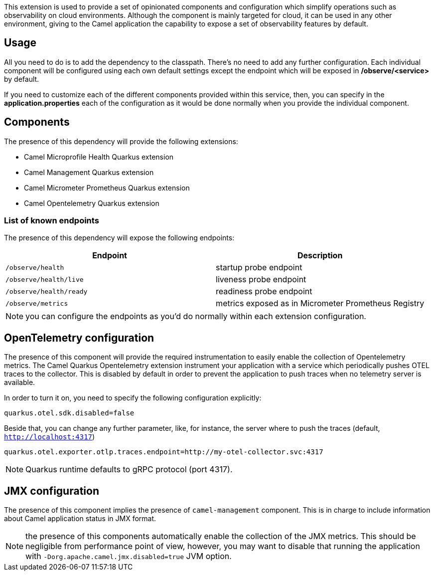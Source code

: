 This extension is used to provide a set of opinionated components and configuration which simplify operations such as observability on cloud environments. Although the component is mainly targeted for cloud, it can be used in any other environment, giving to the Camel application the capability to expose a set of observability features by default.

== Usage

All you need to do is to add the dependency to the classpath. There's no need to add any further configuration. Each individual component will be configured using each own default settings except the endpoint which will be exposed in */observe/<service>* by default.

If you need to customize each of the different components provided within this service, then, you can specify in the *application.properties* each of the configuration as it would be done normally when you provide the individual component.

== Components

The presence of this dependency will provide the following extensions:

* Camel Microprofile Health Quarkus extension
* Camel Management Quarkus extension
* Camel Micrometer Prometheus Quarkus extension
* Camel Opentelemetry Quarkus extension

=== List of known endpoints

The presence of this dependency will expose the following endpoints:

|====
|Endpoint | Description

| `/observe/health` | startup probe endpoint
| `/observe/health/live` | liveness probe endpoint
| `/observe/health/ready` | readiness probe endpoint
| `/observe/metrics` | metrics exposed as in Micrometer Prometheus Registry

|====

NOTE: you can configure the endpoints as you'd do normally within each extension configuration.

== OpenTelemetry configuration

The presence of this component will provide the required instrumentation to easily enable the collection of Opentelemetry metrics. The Camel Quarkus Opentelemetry extension instrument your application with a service which periodically pushes OTEL traces to the collector. This is disabled by default in order to prevent the application to push traces when no telemetry server is available.

In order to turn it on, you need to specify the following configuration explicitly:

```
quarkus.otel.sdk.disabled=false
```

Beside that, you can change any further parameter, like, for instance, the server where to push the traces (default, `http://localhost:4317`)

```
quarkus.otel.exporter.otlp.traces.endpoint=http://my-otel-collector.svc:4317
```

NOTE: Quarkus runtime defaults to gRPC protocol (port 4317).

== JMX configuration

The presence of this component implies the presence of `camel-management` component. This is in charge to include information about Camel application status in JMX format.

NOTE: the presence of this components automatically enable the collection of the JMX metrics. This should be negligible from performance point of view, however, you may want to disable that running the application with `-Dorg.apache.camel.jmx.disabled=true` JVM option.

